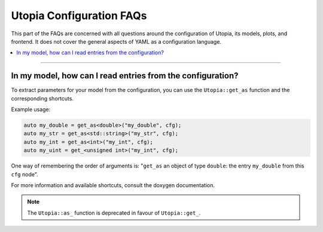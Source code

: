 Utopia Configuration FAQs
=========================

This part of the FAQs are concerned with all questions around the configuration of Utopia, its models, plots, and frontend.
It does not cover the general aspects of YAML as a configuration language.

.. contents::
   :local:
   :depth: 1

----

In my model, how can I read entries from the configuration?
-----------------------------------------------------------

To extract parameters for your model from the configuration, you can use the ``Utopia::get_as`` function and the corresponding shortcuts.

.. doxygenfunction:: Utopia::get_as

Example usage:

.. code-block:: c++

    auto my_double = get_as<double>("my_double", cfg);
    auto my_str = get_as<std::string>("my_str", cfg);
    auto my_int = get_as<int>("my_int", cfg);
    auto my_uint = get_<unsigned int>("my_int", cfg);

One way of remembering the order of arguments is: "``get_as`` an object of type ``double``: the entry ``my_double`` from this ``cfg`` node".

For more information and available shortcuts, consult the doxygen documentation.

.. note::

  The ``Utopia::as_`` function is deprecated in favour of ``Utopia::get_``.
